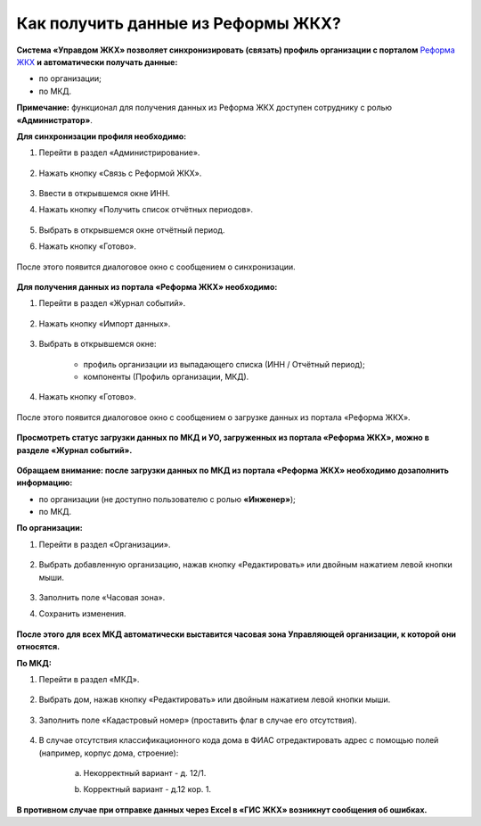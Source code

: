 Как получить данные из Реформы ЖКХ? 
--------------------------------

**Система «Управдом ЖКХ» позволяет синхронизировать (связать) профиль организации с порталом** `Реформа ЖКХ <https://www.reformagkh.ru/>`_ **и автоматически получать данные:**

- по организации;

- по МКД.

**Примечание:** функционал для получения данных из Реформа ЖКХ доступен сотруднику с ролью **«Администратор»**.

**Для синхронизации профиля необходимо:**

1. Перейти в раздел «Администрирование».

	.. image:: ../_images/02-work-section-mkd/40.png

2. Нажать кнопку «Связь с Реформой ЖКХ».

	.. image:: ../_images/02-work-section-mkd/41.png

3. Ввести в открывшемся окне ИНН.

4. Нажать кнопку «Получить список отчётных периодов».

	.. image:: ../_images/02-work-section-mkd/42.png

5. Выбрать в открывшемся окне отчётный период.

6. Нажать кнопку «Готово».

	.. image:: ../_images/02-work-section-mkd/43.png

После этого появится диалоговое окно с сообщением о синхронизации.

	.. image:: ../_images/02-work-section-mkd/44.png

**Для получения данных из портала «Реформа ЖКХ» необходимо:**

1. Перейти в раздел «Журнал событий».

	.. image:: ../_images/02-work-section-mkd/45.png

2. Нажать кнопку «Импорт данных».

	.. image:: ../_images/02-work-section-mkd/46.png

3. Выбрать в открывшемся окне:

	- профиль организации из выпадающего списка (ИНН / Отчётный период);
	
	- компоненты (Профиль организации, МКД).
	
	.. image:: ../_images/02-work-section-mkd/47.png
	
4. Нажать кнопку «Готово».

	.. image:: ../_images/02-work-section-mkd/48.png

После этого появится диалоговое окно с сообщением о загрузке данных из портала «Реформа ЖКХ».

	.. image:: ../_images/02-work-section-mkd/49.png
	
**Просмотреть статус загрузки данных по МКД и УО, загруженных из портала «Реформа ЖКХ», можно в разделе «Журнал событий».**

	.. image:: ../_images/02-work-section-mkd/114.png

**Обращаем внимание: после загрузки данных по МКД из портала «Реформа ЖКХ» необходимо дозаполнить информацию:**

- по организации (не доступно пользователю с ролью **«Инженер»**);

- по МКД.

**По организации:**

1. Перейти в раздел «Организации».

	.. image:: ../_images/02-work-section-mkd/79.png

2. Выбрать добавленную организацию, нажав кнопку «Редактировать» или двойным нажатием левой кнопки мыши.

	.. image:: ../_images/02-work-section-mkd/80.png

3. Заполнить поле «Часовая зона».

4. Сохранить изменения.

	.. image:: ../_images/02-work-section-mkd/81.png

**После этого для всех МКД автоматически выставится часовая зона Управляющей организации, к которой они относятся.**
		
**По МКД:**

1. Перейти в раздел «МКД».

	.. image:: ../_images/02-work-section-mkd/1.png

2. Выбрать дом, нажав кнопку «Редактировать» или двойным нажатием левой кнопки мыши.

	.. image:: ../_images/02-work-section-mkd/82.png

3. Заполнить поле «Кадастровый номер» (проставить флаг в случае его отсутствия).

	.. image:: ../_images/02-work-section-mkd/83.png

4. В случае отсутствия классификационного кода дома в ФИАС отредактировать адрес с помощью полей (например, корпус дома, строение): 
	
	a. Некорректный вариант - д. 12/1.
	
	.. image:: ../_images/02-work-section-mkd/59.png
	
	b. Корректный вариант - д.12 кор. 1.

	.. image:: ../_images/02-work-section-mkd/60.png
	

**В противном случае при отправке данных через Excel в «ГИС ЖКХ» возникнут сообщения об ошибках.**
